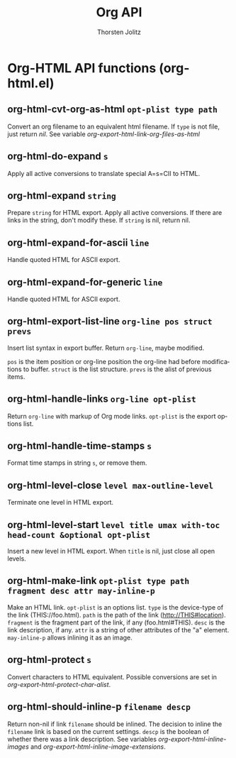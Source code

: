 #+OPTIONS:    H:3 num:nil toc:2 \n:nil @:t ::t |:t ^:{} -:t f:t *:t TeX:t LaTeX:t skip:nil d:(HIDE) tags:not-in-toc
#+STARTUP:    align fold nodlcheck hidestars oddeven lognotestate hideblocks
#+SEQ_TODO:   TODO(t) INPROGRESS(i) WAITING(w@) | DONE(d) CANCELED(c@)
#+TAGS:       Write(w) Update(u) Fix(f) Check(c) noexport(n)
#+TITLE:      Org API
#+AUTHOR:     Thorsten Jolitz
#+EMAIL:      tjolitz [at] gmail [dot] com
#+LANGUAGE:   en
#+STYLE:      <style type="text/css">#outline-container-introduction{ clear:both; }</style>
#+LINK_UP:    index.html
#+LINK_HOME:  http://orgmode.org/worg/
#+EXPORT_EXCLUDE_TAGS: noexport

* Org-HTML API functions (org-html.el)
** org-html-cvt-org-as-html =opt-plist type path=

Convert an org filename to an equivalent html filename.
If =type= is not file, just return /nil/.
See variable /org-export-html-link-org-files-as-html/


** org-html-do-expand =s=

Apply all active conversions to translate special A=s=CII to HTML.


** org-html-expand =string=

Prepare =string= for HTML export.  Apply all active conversions.
If there are links in the string, don't modify these.  If =string=
is nil, return nil.


** org-html-expand-for-ascii =line=

Handle quoted HTML for ASCII export.


** org-html-expand-for-generic =line=

Handle quoted HTML for ASCII export.


** org-html-export-list-line =org-line pos struct prevs=

Insert list syntax in export buffer. Return =org-line=, maybe modified.

=pos= is the item position or org-line position the org-line had before
modifications to buffer. =struct= is the list structure. =prevs= is
the alist of previous items.


** org-html-handle-links =org-line opt-plist=

Return =org-line= with markup of Org mode links.
=opt-plist= is the export options list.


** org-html-handle-time-stamps =s=

Format time stamps in string =s=, or remove them.


** org-html-level-close =level max-outline-level=

Terminate one level in HTML export.


** org-html-level-start =level title umax with-toc head-count &optional opt-plist=

Insert a new level in HTML export.
When =title= is nil, just close all open levels.


** org-html-make-link =opt-plist type path fragment desc attr may-inline-p=

Make an HTML link.
=opt-plist= is an options list.
=type= is the device-type of the link (THIS://foo.html).
=path= is the path of the link (http://THIS#location).
=fragment= is the fragment part of the link, if any (foo.html#THIS).
=desc= is the link description, if any.
=attr= is a string of other attributes of the "a" element.
=may-inline-p= allows inlining it as an image.


** org-html-protect =s=

Convert characters to HTML equivalent.
Possible conversions are set in /org-export-html-protect-char-alist/.


** org-html-should-inline-p =filename descp=

Return non-nil if link =filename= should be inlined.
The decision to inline the =filename= link is based on the current
settings.  =descp= is the boolean of whether there was a link
description.  See variables /org-export-html-inline-images/ and
/org-export-html-inline-image-extensions/.

